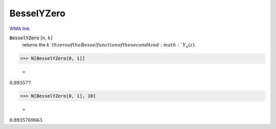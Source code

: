 BesselYZero
===========

`WMA link <https://reference.wolfram.com/language/ref/BesselYZero.html>`_


:code:`BesselYZero` [:math:`n`, :math:`k`]
    returns the :math:`k`th zero of the Bessel function of the second kind :math:`Y_n(z)`.





>>> N[BesselYZero[0, 1]]

    =
:math:`0.893577`


>>> N[BesselYZero[0, 1], 10]

    =
:math:`0.8935769663`


